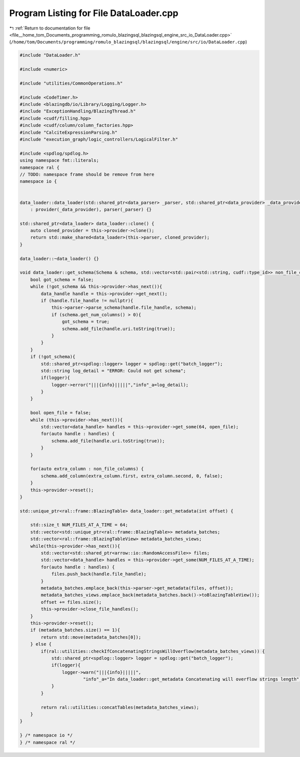 
.. _program_listing_file__home_tom_Documents_programming_romulo_blazingsql_blazingsql_engine_src_io_DataLoader.cpp:

Program Listing for File DataLoader.cpp
=======================================

|exhale_lsh| :ref:`Return to documentation for file <file__home_tom_Documents_programming_romulo_blazingsql_blazingsql_engine_src_io_DataLoader.cpp>` (``/home/tom/Documents/programming/romulo_blazingsql/blazingsql/engine/src/io/DataLoader.cpp``)

.. |exhale_lsh| unicode:: U+021B0 .. UPWARDS ARROW WITH TIP LEFTWARDS

.. code-block:: cpp

   
   #include "DataLoader.h"
   
   #include <numeric>
   
   #include "utilities/CommonOperations.h"
   
   #include <CodeTimer.h>
   #include <blazingdb/io/Library/Logging/Logger.h>
   #include "ExceptionHandling/BlazingThread.h"
   #include <cudf/filling.hpp>
   #include <cudf/column/column_factories.hpp>
   #include "CalciteExpressionParsing.h"
   #include "execution_graph/logic_controllers/LogicalFilter.h"
   
   #include <spdlog/spdlog.h>
   using namespace fmt::literals;
   namespace ral {
   // TODO: namespace frame should be remove from here
   namespace io {
   
   
   data_loader::data_loader(std::shared_ptr<data_parser> _parser, std::shared_ptr<data_provider> _data_provider)
       : provider(_data_provider), parser(_parser) {}
   
   std::shared_ptr<data_loader> data_loader::clone() {
       auto cloned_provider = this->provider->clone();
       return std::make_shared<data_loader>(this->parser, cloned_provider);
   }
   
   data_loader::~data_loader() {}
   
   void data_loader::get_schema(Schema & schema, std::vector<std::pair<std::string, cudf::type_id>> non_file_columns) {
       bool got_schema = false;
       while (!got_schema && this->provider->has_next()){
           data_handle handle = this->provider->get_next();
           if (handle.file_handle != nullptr){
               this->parser->parse_schema(handle.file_handle, schema);
               if (schema.get_num_columns() > 0){
                   got_schema = true;
                   schema.add_file(handle.uri.toString(true));
               }
           }
       }
       if (!got_schema){
           std::shared_ptr<spdlog::logger> logger = spdlog::get("batch_logger");
           std::string log_detail = "ERROR: Could not get schema";
           if(logger){
               logger->error("|||{info}|||||","info"_a=log_detail);
           }
       }
           
       bool open_file = false;
       while (this->provider->has_next()){
           std::vector<data_handle> handles = this->provider->get_some(64, open_file);
           for(auto handle : handles) {
               schema.add_file(handle.uri.toString(true));
           }
       }
   
       for(auto extra_column : non_file_columns) {
           schema.add_column(extra_column.first, extra_column.second, 0, false);
       }
       this->provider->reset();
   }
   
   std::unique_ptr<ral::frame::BlazingTable> data_loader::get_metadata(int offset) {
   
       std::size_t NUM_FILES_AT_A_TIME = 64;
       std::vector<std::unique_ptr<ral::frame::BlazingTable>> metadata_batches;
       std::vector<ral::frame::BlazingTableView> metadata_batches_views;
       while(this->provider->has_next()){
           std::vector<std::shared_ptr<arrow::io::RandomAccessFile>> files;
           std::vector<data_handle> handles = this->provider->get_some(NUM_FILES_AT_A_TIME);
           for(auto handle : handles) {
               files.push_back(handle.file_handle);
           }
           metadata_batches.emplace_back(this->parser->get_metadata(files, offset));
           metadata_batches_views.emplace_back(metadata_batches.back()->toBlazingTableView());
           offset += files.size();
           this->provider->close_file_handles();
       }
       this->provider->reset();
       if (metadata_batches.size() == 1){
           return std::move(metadata_batches[0]);
       } else {
           if(ral::utilities::checkIfConcatenatingStringsWillOverflow(metadata_batches_views)) {
               std::shared_ptr<spdlog::logger> logger = spdlog::get("batch_logger");
               if(logger){
                   logger->warn("|||{info}|||||",
                           "info"_a="In data_loader::get_metadata Concatenating will overflow strings length");
               }
           }
   
           return ral::utilities::concatTables(metadata_batches_views);
       }
   }
   
   } /* namespace io */
   } /* namespace ral */
